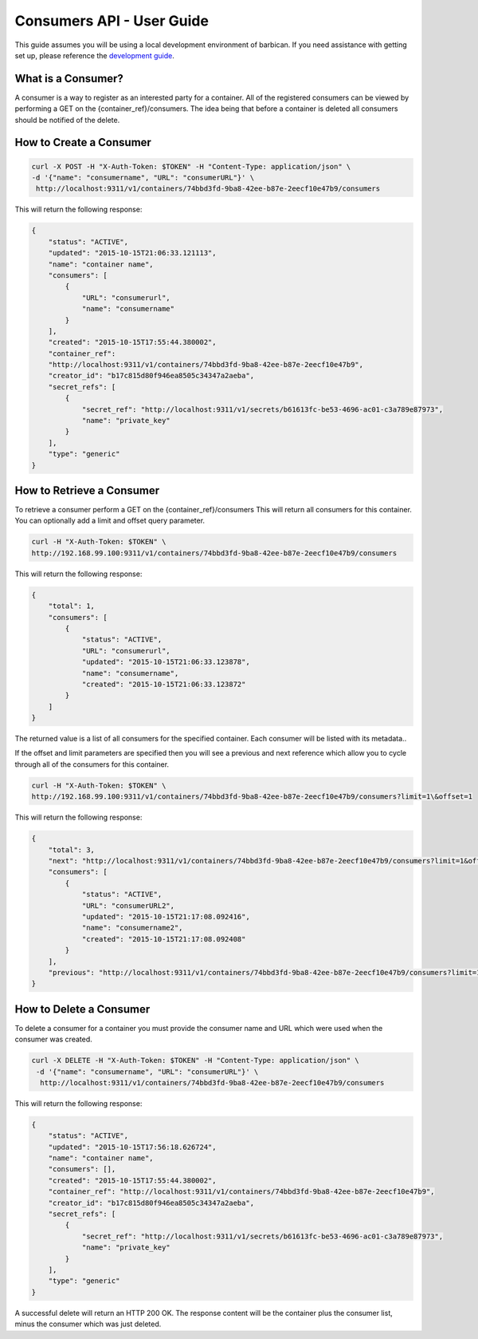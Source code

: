 **************************
Consumers API - User Guide
**************************

This guide assumes you will be using a local development environment of barbican.
If you need assistance with getting set up, please reference the
`development guide <https://docs.openstack.org/barbican/latest/contributor/dev.html>`__.


What is a Consumer?
###################

A consumer is a way to register as an interested party for a container. All of the registered
consumers can be viewed by performing a GET on the {container_ref}/consumers. The idea
being that before a container is deleted all consumers should be notified of the delete.



.. _create_consumer:

How to Create a Consumer
########################

.. code-block:: bash

     curl -X POST -H "X-Auth-Token: $TOKEN" -H "Content-Type: application/json" \
     -d '{"name": "consumername", "URL": "consumerURL"}' \
      http://localhost:9311/v1/containers/74bbd3fd-9ba8-42ee-b87e-2eecf10e47b9/consumers

This will return the following response:

.. code-block:: json

    {
        "status": "ACTIVE",
        "updated": "2015-10-15T21:06:33.121113",
        "name": "container name",
        "consumers": [
            {
                "URL": "consumerurl",
                "name": "consumername"
            }
        ],
        "created": "2015-10-15T17:55:44.380002",
        "container_ref":
        "http://localhost:9311/v1/containers/74bbd3fd-9ba8-42ee-b87e-2eecf10e47b9",
        "creator_id": "b17c815d80f946ea8505c34347a2aeba",
        "secret_refs": [
            {
                "secret_ref": "http://localhost:9311/v1/secrets/b61613fc-be53-4696-ac01-c3a789e87973",
                "name": "private_key"
            }
        ],
        "type": "generic"
    }


.. _retrieve_consumer:

How to Retrieve a Consumer
##########################

To retrieve a consumer perform a GET on the {container_ref}/consumers
This will return all consumers for this container. You can optionally add a
limit and offset query parameter.

.. code-block:: bash

    curl -H "X-Auth-Token: $TOKEN" \
    http://192.168.99.100:9311/v1/containers/74bbd3fd-9ba8-42ee-b87e-2eecf10e47b9/consumers

This will return the following response:

.. code-block:: json

    {
        "total": 1,
        "consumers": [
            {
                "status": "ACTIVE",
                "URL": "consumerurl",
                "updated": "2015-10-15T21:06:33.123878",
                "name": "consumername",
                "created": "2015-10-15T21:06:33.123872"
            }
        ]
    }

The returned value is a list of all consumers for the specified container.
Each consumer will be listed with its metadata..

If the offset and limit parameters are specified then you will see a
previous and next reference which allow you to cycle through all of
the consumers for this container.

.. code-block:: bash

    curl -H "X-Auth-Token: $TOKEN" \
    http://192.168.99.100:9311/v1/containers/74bbd3fd-9ba8-42ee-b87e-2eecf10e47b9/consumers?limit=1\&offset=1

This will return the following response:

.. code-block:: json

    {
        "total": 3,
        "next": "http://localhost:9311/v1/containers/74bbd3fd-9ba8-42ee-b87e-2eecf10e47b9/consumers?limit=1&offset=2",
        "consumers": [
            {
                "status": "ACTIVE",
                "URL": "consumerURL2",
                "updated": "2015-10-15T21:17:08.092416",
                "name": "consumername2",
                "created": "2015-10-15T21:17:08.092408"
            }
        ],
        "previous": "http://localhost:9311/v1/containers/74bbd3fd-9ba8-42ee-b87e-2eecf10e47b9/consumers?limit=1&offset=0"
    }

.. _delete_consumer:

How to Delete a Consumer
########################

To delete a consumer for a container you must provide the consumer name and
URL which were used when the consumer was created.

.. code-block:: bash

    curl -X DELETE -H "X-Auth-Token: $TOKEN" -H "Content-Type: application/json" \
     -d '{"name": "consumername", "URL": "consumerURL"}' \
      http://localhost:9311/v1/containers/74bbd3fd-9ba8-42ee-b87e-2eecf10e47b9/consumers

This will return the following response:

.. code-block:: json

    {
        "status": "ACTIVE",
        "updated": "2015-10-15T17:56:18.626724",
        "name": "container name",
        "consumers": [],
        "created": "2015-10-15T17:55:44.380002",
        "container_ref": "http://localhost:9311/v1/containers/74bbd3fd-9ba8-42ee-b87e-2eecf10e47b9",
        "creator_id": "b17c815d80f946ea8505c34347a2aeba",
        "secret_refs": [
            {
                "secret_ref": "http://localhost:9311/v1/secrets/b61613fc-be53-4696-ac01-c3a789e87973",
                "name": "private_key"
            }
        ],
        "type": "generic"
    }

A successful delete will return an HTTP 200 OK. The response content will be the
container plus the consumer list, minus the consumer which was just deleted.
